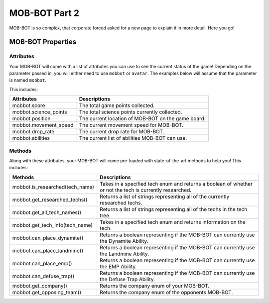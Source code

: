 ==============
MOB-BOT Part 2
==============

.. raw:: html

   <style> .strike {text-decoration: line-through} </style>

.. role:: strike


MOB-BOT is so complex, that corporate :strike:`forced` asked for a new page to explain it in more detail. Here you go!


MOB-BOT Properties
==================

Attributes
----------
Your MOB-BOT will come with a list of attributes you can use to see the current status of the game!
Depending on the parameter passed in, you will either need to use ``mobbot`` or ``avatar``. The examples below will
assume that the parameter is named ``mobbot``.

This includes:

======================= ==================================================
Attributes              Descriptions
======================= ==================================================
mobbot.score            The total game points collected.
mobbot.science_points   The total science points currently collected.
mobbot.position         The current location of MOB-BOT on the game board.
mobbot.movement_speed   The current movement speed for MOB-BOT.
mobbot.drop_rate        The current drop rate for MOB-BOT.
mobbot.abilities        The current list of abilities MOB-BOT can use.
======================= ==================================================

Methods
-------
Along with these attributes, your MOB-BOT will come pre-loaded with state-of-the-art methods to help you! This includes:

=========================================== ========================================================================================================
Methods                                     Descriptions
=========================================== ========================================================================================================
mobbot.is_researched(tech_name)             Takes in a specified tech enum and returns a boolean of whether or not the tech is currently researched.
mobbot.get_researched_techs()               Returns a list of strings representing all of the currently researched techs.
mobbot.get_all_tech_names()                 Returns a list of strings representing all of the techs in the tech tree.
mobbot.get_tech_info(tech_name)             Takes in a specified tech enum and returns information on the tech.
mobbot.can_place_dynamite()                 Returns a boolean representing if the MOB-BOT can currently use the Dynamite Ability.
mobbot.can_place_landmine()                 Returns a boolean representing if the MOB-BOT can currently use the Landmine Ability.
mobbot.can_place_emp()                      Returns a boolean representing if the MOB-BOT can currently use the EMP Ability.
mobbot.can_defuse_trap()                    Returns a boolean representing if the MOB-BOT can currently use the Defuse Trap Ability.
mobbot.get_company()                        Returns the company enum of your MOB-BOT.
mobbot.get_opposing_team()                  Returns the company enum of the opponents MOB-BOT.
=========================================== ========================================================================================================
